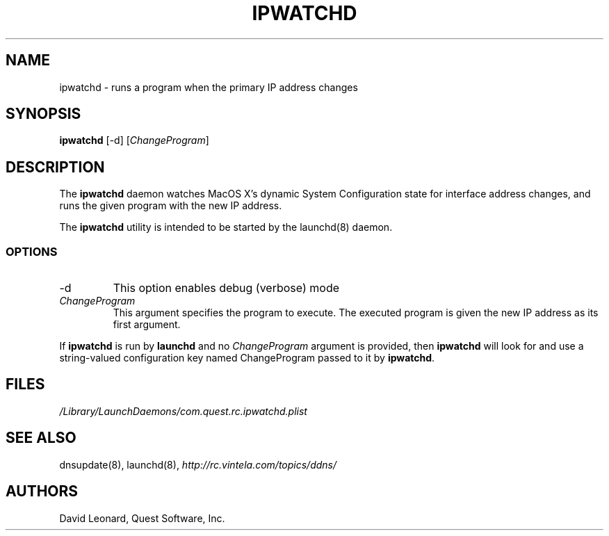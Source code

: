 .\" (c) 2006, Quest Software, Inc. All rights reserved.
.TH IPWATCHD 8
.SH NAME
ipwatchd \- runs a program when the primary IP address changes
.SH SYNOPSIS
.B ipwatchd
[\-d]
.RI [ ChangeProgram ]
.SH DESCRIPTION
The
.B ipwatchd
daemon watches MacOS X's dynamic System Configuration state for interface
address changes, and runs the given program with the new IP address.
.PP
The
.B ipwatchd
utility is intended to be started by the
launchd(8)
daemon.
.SS OPTIONS
.TP
.RI \-d
This option
enables debug (verbose) mode
.TP
.I ChangeProgram
This argument specifies the program to execute. 
The executed program is given the new IP address as its first argument.
.PP
If
.B ipwatchd
is run by
.B launchd
and no
.I ChangeProgram
argument is provided, then
.B ipwatchd
will look for and use a string-valued configuration key named ChangeProgram
passed to it by
.BR ipwatchd .
.SH FILES
.I /Library/LaunchDaemons/com.quest.rc.ipwatchd.plist
.SH "SEE ALSO"
dnsupdate(8),
launchd(8),
.I http://rc.vintela.com/topics/ddns/
.SH AUTHORS
David Leonard, Quest Software, Inc.
